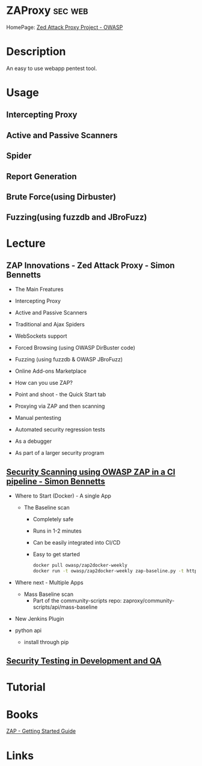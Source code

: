 #+TAGS: sec web


* ZAProxy							    :sec:web:
HomePage: [[https://www.owasp.org/index.php/OWASP_Zed_Attack_Proxy_Project][Zed Attack Proxy Project - OWASP]]
* Description
An easy to use webapp pentest tool.
* Usage
** Intercepting Proxy
** Active and Passive Scanners
** Spider
** Report Generation
** Brute Force(using Dirbuster)
** Fuzzing(using fuzzdb and JBroFuzz)
* Lecture
** ZAP Innovations - Zed Attack Proxy - Simon Bennetts
+ The Main Freatures
- Intercepting Proxy
- Active and Passive Scanners
- Traditional and Ajax Spiders
- WebSockets support
- Forced Browsing (using OWASP DirBuster code)
- Fuzzing (using fuzzdb & OWASP JBroFuzz)
- Online Add-ons Marketplace
  
+ How can you use ZAP?
- Point and shoot - the Quick Start tab
- Proxying via ZAP and then scanning
- Manual pentesting
- Automated security regression tests
- As a debugger
- As part of a larger security program
 
** [[https://www.youtube.com/watch?v=3oOWtX7zu5k][Security Scanning using OWASP ZAP in a CI pipeline - Simon Bennetts]]
- Where to Start (Docker) - A single App
  - The Baseline scan
    - Completely safe
    - Runs in 1-2 minutes
    - Can be easily integrated into CI/CD
    - Easy to get started
      #+BEGIN_SRC sh
      docker pull owasp/zap2docker-weekly
      docker run -t owasp/zap2docker-weekly zap-baseline.py -t https://example.com
      #+END_SRC
      
- Where next - Multiple Apps
  - Mass Baseline scan
    - Part of the community-scripts repo: zaproxy/community-scripts/api/mass-baseline
      
- New Jenkins Plugin
  
- python api
  - install through pip
  
** [[https://www.youtube.com/watch?feature=player_embedded&v=ZWSLFHpg1So][Security Testing in Development and QA]]
   
* Tutorial
* Books
[[file://home/crito/Documents/Security/Tools/ZAP_Getting_Started.pdf][ZAP - Getting Started Guide]]
* Links
